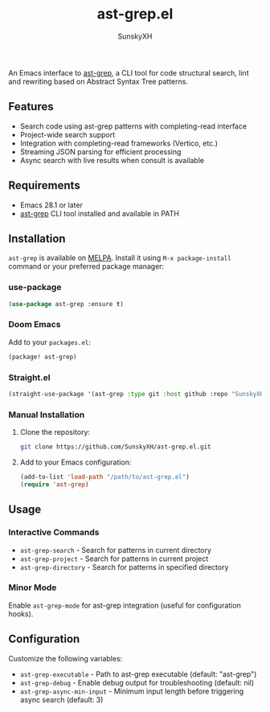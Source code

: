 #+TITLE: ast-grep.el
#+AUTHOR: SunskyXH

#+html: <a href="https://www.gnu.org/software/emacs/"><img alt="GNU Emacs" src="https://img.shields.io/badge/Emacs-28.1--30.1-%237F5AB6?logo=gnu-emacs&logoColor=white"/></a>
#+html: <a href="https://melpa.org/#/ast-grep"><img alt="MELPA" src="https://melpa.org/packages/ast-grep-badge.svg"/></a>
#+html: <a href="https://stable.melpa.org/#/ast-grep"><img alt="MELPA Stable" src="https://stable.melpa.org/packages/ast-grep-badge.svg"/></a>

An Emacs interface to [[https://github.com/ast-grep/ast-grep][ast-grep]], a CLI tool for code structural search, lint and rewriting based on Abstract Syntax Tree patterns.

** Features


- Search code using ast-grep patterns with completing-read interface
- Project-wide search support
- Integration with completing-read frameworks (Vertico, etc.)
- Streaming JSON parsing for efficient processing
- Async search with live results when consult is available

** Requirements

- Emacs 28.1 or later
- [[https://github.com/ast-grep/ast-grep][ast-grep]] CLI tool installed and available in PATH

** Installation

~ast-grep~ is available on [[https://melpa.org/#/ast-grep][MELPA]]. Install it using ~M-x package-install~ command or your preferred package manager:

*** use-package

#+begin_src emacs-lisp
(use-package ast-grep :ensure t)
#+end_src

*** Doom Emacs

Add to your ~packages.el~:

#+begin_src emacs-lisp
(package! ast-grep)
#+end_src

*** Straight.el

#+begin_src emacs-lisp
(straight-use-package '(ast-grep :type git :host github :repo "SunskyXH/ast-grep.el"))
#+end_src

*** Manual Installation

1. Clone the repository:
  #+begin_src bash
  git clone https://github.com/SunskyXH/ast-grep.el.git
  #+end_src
2. Add to your Emacs configuration:
  #+begin_src emacs-lisp
  (add-to-list 'load-path "/path/to/ast-grep.el")
  (require 'ast-grep)
  #+end_src
** Usage

*** Interactive Commands

- ~ast-grep-search~ - Search for patterns in current directory
- ~ast-grep-project~ - Search for patterns in current project  
- ~ast-grep-directory~ - Search for patterns in specified directory

*** Minor Mode

Enable ~ast-grep-mode~ for ast-grep integration (useful for configuration hooks).

** Configuration

Customize the following variables:

- ~ast-grep-executable~ - Path to ast-grep executable (default: "ast-grep")
- ~ast-grep-debug~ - Enable debug output for troubleshooting (default: nil)
- ~ast-grep-async-min-input~ - Minimum input length before triggering async search (default: 3)
